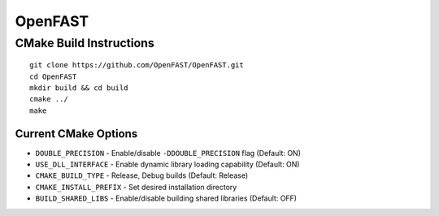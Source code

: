 OpenFAST
========

CMake Build Instructions
------------------------

::

    git clone https://github.com/OpenFAST/OpenFAST.git
    cd OpenFAST
    mkdir build && cd build
    cmake ../ 
    make 

Current CMake Options
~~~~~~~~~~~~~~~~~~~~~

-  ``DOUBLE_PRECISION`` - Enable/disable ``-DDOUBLE_PRECISION`` flag
   (Default: ON)
-  ``USE_DLL_INTERFACE`` - Enable dynamic library loading capability
   (Default: ON)
-  ``CMAKE_BUILD_TYPE`` - Release, Debug builds (Default: Release)
-  ``CMAKE_INSTALL_PREFIX`` - Set desired installation directory
-  ``BUILD_SHARED_LIBS`` - Enable/disable building shared libraries
   (Default: OFF)
